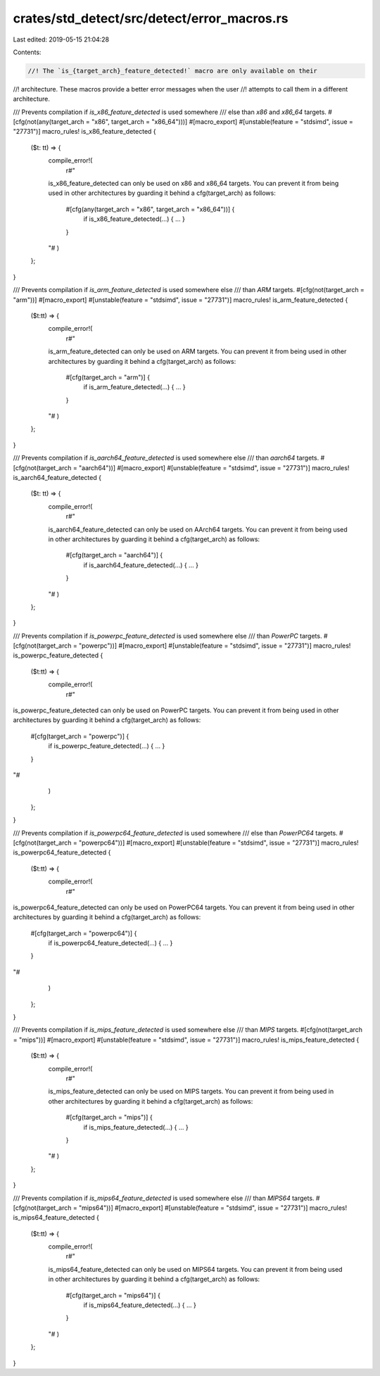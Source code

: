 crates/std_detect/src/detect/error_macros.rs
============================================

Last edited: 2019-05-15 21:04:28

Contents:

.. code-block:: rs

    //! The `is_{target_arch}_feature_detected!` macro are only available on their
//! architecture. These macros provide a better error messages when the user
//! attempts to call them in a different architecture.

/// Prevents compilation if `is_x86_feature_detected` is used somewhere
/// else than `x86` and `x86_64` targets.
#[cfg(not(any(target_arch = "x86", target_arch = "x86_64")))]
#[macro_export]
#[unstable(feature = "stdsimd", issue = "27731")]
macro_rules! is_x86_feature_detected {
    ($t: tt) => {
        compile_error!(
            r#"
        is_x86_feature_detected can only be used on x86 and x86_64 targets.
        You can prevent it from being used in other architectures by
        guarding it behind a cfg(target_arch) as follows:

            #[cfg(any(target_arch = "x86", target_arch = "x86_64"))] {
                if is_x86_feature_detected(...) { ... }
            }
        "#
        )
    };
}

/// Prevents compilation if `is_arm_feature_detected` is used somewhere else
/// than `ARM` targets.
#[cfg(not(target_arch = "arm"))]
#[macro_export]
#[unstable(feature = "stdsimd", issue = "27731")]
macro_rules! is_arm_feature_detected {
    ($t:tt) => {
        compile_error!(
            r#"
        is_arm_feature_detected can only be used on ARM targets.
        You can prevent it from being used in other architectures by
        guarding it behind a cfg(target_arch) as follows:

            #[cfg(target_arch = "arm")] {
                if is_arm_feature_detected(...) { ... }
            }
        "#
        )
    };
}

/// Prevents compilation if `is_aarch64_feature_detected` is used somewhere else
/// than `aarch64` targets.
#[cfg(not(target_arch = "aarch64"))]
#[macro_export]
#[unstable(feature = "stdsimd", issue = "27731")]
macro_rules! is_aarch64_feature_detected {
    ($t: tt) => {
        compile_error!(
            r#"
        is_aarch64_feature_detected can only be used on AArch64 targets.
        You can prevent it from being used in other architectures by
        guarding it behind a cfg(target_arch) as follows:

            #[cfg(target_arch = "aarch64")] {
                if is_aarch64_feature_detected(...) { ... }
            }
        "#
        )
    };
}

/// Prevents compilation if `is_powerpc_feature_detected` is used somewhere else
/// than `PowerPC` targets.
#[cfg(not(target_arch = "powerpc"))]
#[macro_export]
#[unstable(feature = "stdsimd", issue = "27731")]
macro_rules! is_powerpc_feature_detected {
    ($t:tt) => {
        compile_error!(
            r#"
is_powerpc_feature_detected can only be used on PowerPC targets.
You can prevent it from being used in other architectures by
guarding it behind a cfg(target_arch) as follows:

    #[cfg(target_arch = "powerpc")] {
        if is_powerpc_feature_detected(...) { ... }
    }
"#
        )
    };
}

/// Prevents compilation if `is_powerpc64_feature_detected` is used somewhere
/// else than `PowerPC64` targets.
#[cfg(not(target_arch = "powerpc64"))]
#[macro_export]
#[unstable(feature = "stdsimd", issue = "27731")]
macro_rules! is_powerpc64_feature_detected {
    ($t:tt) => {
        compile_error!(
            r#"
is_powerpc64_feature_detected can only be used on PowerPC64 targets.
You can prevent it from being used in other architectures by
guarding it behind a cfg(target_arch) as follows:

    #[cfg(target_arch = "powerpc64")] {
        if is_powerpc64_feature_detected(...) { ... }
    }
"#
        )
    };
}

/// Prevents compilation if `is_mips_feature_detected` is used somewhere else
/// than `MIPS` targets.
#[cfg(not(target_arch = "mips"))]
#[macro_export]
#[unstable(feature = "stdsimd", issue = "27731")]
macro_rules! is_mips_feature_detected {
    ($t:tt) => {
        compile_error!(
            r#"
        is_mips_feature_detected can only be used on MIPS targets.
        You can prevent it from being used in other architectures by
        guarding it behind a cfg(target_arch) as follows:

            #[cfg(target_arch = "mips")] {
                if is_mips_feature_detected(...) { ... }
            }
        "#
        )
    };
}

/// Prevents compilation if `is_mips64_feature_detected` is used somewhere else
/// than `MIPS64` targets.
#[cfg(not(target_arch = "mips64"))]
#[macro_export]
#[unstable(feature = "stdsimd", issue = "27731")]
macro_rules! is_mips64_feature_detected {
    ($t:tt) => {
        compile_error!(
            r#"
        is_mips64_feature_detected can only be used on MIPS64 targets.
        You can prevent it from being used in other architectures by
        guarding it behind a cfg(target_arch) as follows:

            #[cfg(target_arch = "mips64")] {
                if is_mips64_feature_detected(...) { ... }
            }
        "#
        )
    };
}


